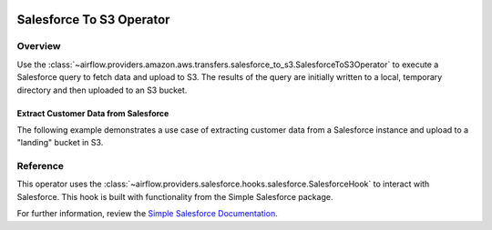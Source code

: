  .. Licensed to the Apache Software Foundation (ASF) under one
    or more contributor license agreements.  See the NOTICE file
    distributed with this work for additional information
    regarding copyright ownership.  The ASF licenses this file
    to you under the Apache License, Version 2.0 (the
    "License"); you may not use this file except in compliance
    with the License.  You may obtain a copy of the License at

 ..   http://www.apache.org/licenses/LICENSE-2.0

 .. Unless required by applicable law or agreed to in writing,
    software distributed under the License is distributed on an
    "AS IS" BASIS, WITHOUT WARRANTIES OR CONDITIONS OF ANY
    KIND, either express or implied.  See the License for the
    specific language governing permissions and limitations
    under the License.

Salesforce To S3 Operator
==============================

.. _howto/operator:SalesforceToS3Operator:

Overview
--------

Use the
:class:`~airflow.providers.amazon.aws.transfers.salesforce_to_s3.SalesforceToS3Operator`
to execute a Salesforce query to fetch data and upload to S3.  The results of the query
are initially written to a local, temporary directory and then uploaded to an S3 bucket.

Extract Customer Data from Salesforce
^^^^^^^^^^^^^^^^^^^^^^^^^^^^^^^^^^^^^

The following example demonstrates a use case of extracting customer data from a Salesforce
instance and upload to a "landing" bucket in S3.

.. exampleinclude:: /../../airflow/providers/amazon/aws/example_dags/example_salesforce_to_s3.py
    :language: python
    :start-after: [START howto_operator_salesforce_to_s3_transfer]
    :end-before: [END howto_operator_salesforce_to_s3_transfer]

Reference
---------

This operator uses the :class:`~airflow.providers.salesforce.hooks.salesforce.SalesforceHook`
to interact with Salesforce.  This hook is built with functionality from the Simple Salesforce
package.

For further information, review the `Simple Salesforce Documentation <https://simple-salesforce.readthedocs.io/en/latest/>`__.
